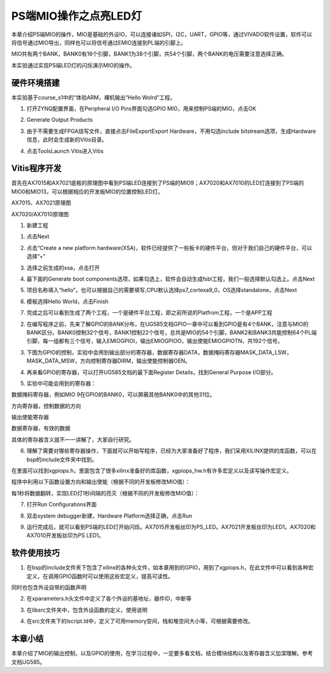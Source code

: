 PS端MIO操作之点亮LED灯
========================

本章介绍PS端MIO的操作，MIO是基础的外设IO，可以连接诸如SPI，I2C，UART，GPIO等，通过VIVADO软件设置，软件可以将信号通过MIO导出，同样也可以将信号通过EMIO连接到PL端的引脚上。

MIO共有两个BANK，BANK0有16个引脚，BANK1为38个引脚，共54个引脚，两个BANK的电压需要注意选择正确。

.. image:: images/01_media/image1.png
      
本实验通过实现PS端LED灯的闪烁演示MIO的操作。

硬件环境搭建
------------

本实验基于course_s1中的“体验ARM，裸机输出“Hello Wolrd”工程。

1. 打开ZYNQ配置界面，在Peripheral I/O Pins界面勾选GPIO MIO，用来控制PS端的MIO，点击OK

.. image:: images/01_media/image2.png
      
2. Generate Output Products

.. image:: images/01_media/image3.png
      
3. 由于不需要生成FPGA烧写文件，直接点击FileExportExport Hardware，不用勾选include bitstream选项，生成Hardware信息，此时会生成新的Vitis目录。

.. image:: images/01_media/image5.png
      
4. 点击ToolsLaunch Vitis进入Vitis

.. image:: images/01_media/image6.png
      
Vitis程序开发
-------------

首先在AX7015和AX7021底板的原理图中看到PS端LED连接到了PS端的MIO9；AX7020和AX7010的LED灯连接到了PS端的MIO0和MIO13，可以根据相应的开发板MIO的位置控制LED灯。

.. image:: images/01_media/image7.png
      
AX7015、AX7021原理图

.. image:: images/01_media/image8.png
      
AX7020/AX7010原理图

1. 新建工程

.. image:: images/01_media/image9.png
      
1) 点击Next

.. image:: images/01_media/image10.png
         
2) 点击“Create a new platform hardware(XSA)，软件已经提供了一些板卡的硬件平台，但对于我们自己的硬件平台，可以选择”+”

.. image:: images/01_media/image11.png
         
3) 选择之前生成的xsa，点击打开

.. image:: images/01_media/image12.png
         
4) 最下面的Generate boot components选项，如果勾选上，软件会自动生成fsbl工程，我们一般选择默认勾选上。点击Next

.. image:: images/01_media/image13.png
         
5) 项目名称填入“hello”，也可以根据自己的需要填写,CPU默认选择ps7_cortexa9_0，OS选择standalone，点击Next

.. image:: images/01_media/image14.png
      
.. image:: images/01_media/image15.png
         
6) 模板选择Hello World，点击Finish

.. image:: images/01_media/image16.png
         
7) 完成之后可以看到生成了两个工程，一个是硬件平台工程，即之前所说的Platfrom工程，一个是APP工程

.. image:: images/01_media/image17.png
      
2. 在编写程序之前，先来了解GPIO的BANK分布，在UG585文档GPIO一章中可以看到GPIO是有4个BANK，注意与MIO的BANK区分。BANK0控制32个信号，BANK1控制22个信号，总共是MIO的54个引脚，BANK2和BANK3共能控制64个PL端引脚，每一组都有三个信号，输入EMIOGPIOI，输出EMIOGPIOO，输出使能EMIOGPIOTN，共192个信号。

.. image:: images/01_media/image18.png
      
3. 下图为GPIO的控制，实验中会用到输出部分的寄存器，数据寄存器DATA，数据掩码寄存器MASK_DATA_LSW，MASK_DATA_MSW，方向控制寄存器DIRM，输出使能控制器OEN。

.. image:: images/01_media/image19.png
      
4. 再来看GPIO的寄存器，可以打开UG585文档的最下面Register Details，找到General Purpose I/O部分。

.. image:: images/01_media/image20.png
      
5. 实验中可能会用到的寄存器：

数据掩码寄存器，例如MIO 9在GPIO的BANK0，可以屏蔽其他BANK0中的其他31位。

.. image:: images/01_media/image21.png
      
方向寄存器，控制数据的方向

.. image:: images/01_media/image22.png
      
输出使能寄存器

.. image:: images/01_media/image23.png
      
数据寄存器，有效的数据

.. image:: images/01_media/image24.png
      
具体的寄存器含义就不一一讲解了，大家自行研究。

6. 理解了需要对哪些寄存器操作，下面就可以开始写程序，已经为大家准备好了程序，我们采用XILINX提供的库函数，可以在bsp的include文件夹中找到。

.. image:: images/01_media/image25.png
      
在里面可以找到xgpiops.h，里面包含了很多xilinx准备好的库函数，xgpiops_hw.h有许多宏定义以及读写操作宏定义。

.. image:: images/01_media/image26.png
      
程序中利用以下函数设置方向和输出使能（根据不同的开发板修改MIO值）：

.. image:: images/01_media/image27.png
      
每1秒将数据翻转，实现LED灯1秒间隔的亮灭（根据不同的开发板修改MIO值）：

.. image:: images/01_media/image28.png
      
7. 打开Run Configurations界面

.. image:: images/01_media/image29.png
      
8. 双击system debugger新建，Hardware Platform选择正确，点击Run

.. image:: images/01_media/image30.png
      
9. 运行完成后，就可以看到PS端的LED灯开始闪烁。AX7015开发板丝印为PS_LED。AX7021开发板丝印为LED1。AX7020和AX7010开发板丝印为PS LED1。

软件使用技巧
------------

1. 在bsp的include文件夹下包含了xilinx的各种头文件，如本章用到的GPIO，用到了xgpiops.h，在此文件中可以看到各种宏定义，在调用GPIO函数时可以使用这些宏定义，提高可读性。

.. image:: images/01_media/image31.png
      
同时也包含外设自带的函数声明

.. image:: images/01_media/image32.png
      
2. 在xparameters.h头文件中定义了各个外设的基地址，器件ID，中断等

.. image:: images/01_media/image33.png
      
3. 在libsrc文件夹中，包含外设函数的定义，使用说明

.. image:: images/01_media/image34.png
      
4. 在src文件夹下的lscript.ld中，定义了可用memory空间，栈和堆空间大小等，可根据需要修改。

.. image:: images/01_media/image35.png
      
本章小结
--------

本章介绍了MIO的输出控制，以及GPIO的使用，在学习过程中，一定要多看文档，结合模块结构以及寄存器含义加深理解。参考文档UG585。
